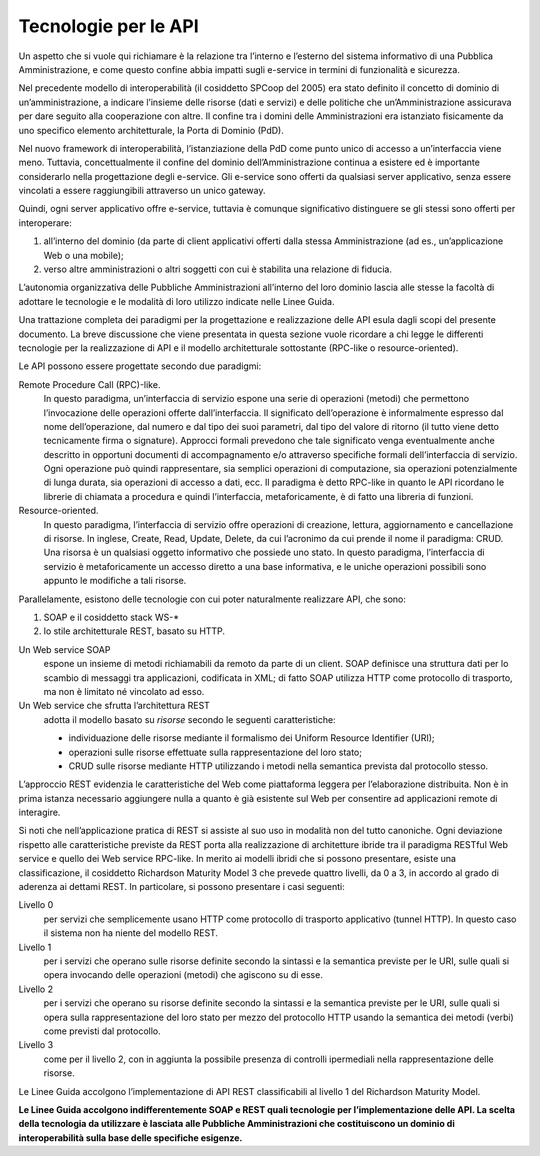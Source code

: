 Tecnologie per le API
=====================

Un aspetto che si vuole qui richiamare è la relazione tra l’interno e
l’esterno del sistema informativo di una Pubblica Amministrazione, e
come questo confine abbia impatti sugli e-service in termini di
funzionalità e sicurezza.

Nel precedente modello di interoperabilità (il cosiddetto SPCoop del
2005) era stato definito il concetto di dominio di un’amministrazione, a
indicare l’insieme delle risorse (dati e servizi) e delle politiche che
un’Amministrazione assicurava per dare seguito alla cooperazione con
altre. Il confine tra i domini delle Amministrazioni era istanziato
fisicamente da uno specifico elemento architetturale, la Porta di
Dominio (PdD).

Nel nuovo framework di interoperabilità, l’istanziazione della PdD come
punto unico di accesso a un’interfaccia viene meno. Tuttavia,
concettualmente il confine del dominio dell’Amministrazione continua a
esistere ed è importante considerarlo nella progettazione degli
e-service. Gli e-service sono offerti da qualsiasi server applicativo,
senza essere vincolati a essere raggiungibili attraverso un unico
gateway.

Quindi, ogni server applicativo offre e-service, tuttavia è comunque
significativo distinguere se gli stessi sono offerti per interoperare:

1. all’interno del dominio (da parte di client applicativi offerti dalla
   stessa Amministrazione (ad es., un’applicazione Web o una mobile);

2. verso altre amministrazioni o altri soggetti con cui è stabilita una
   relazione di fiducia.

L’autonomia organizzativa delle Pubbliche Amministrazioni all’interno
del loro dominio lascia alle stesse la facoltà di adottare le tecnologie
e le modalità di loro utilizzo indicate nelle Linee Guida.

Una trattazione completa dei paradigmi per la progettazione e
realizzazione delle API esula dagli scopi del presente documento. La
breve discussione che viene presentata in questa sezione vuole ricordare
a chi legge le differenti tecnologie per la realizzazione di API e il
modello architetturale sottostante (RPC-like o resource-oriented).

Le API possono essere progettate secondo due paradigmi:

Remote Procedure Call (RPC)-like.
   In questo paradigma, un’interfaccia
   di servizio espone una serie di operazioni (metodi) che permettono
   l’invocazione delle operazioni offerte dall’interfaccia. Il
   significato dell’operazione è informalmente espresso dal nome
   dell’operazione, dal numero e dal tipo dei suoi parametri, dal tipo
   del valore di ritorno (il tutto viene detto tecnicamente firma o
   signature). Approcci formali prevedono che tale significato venga
   eventualmente anche descritto in opportuni documenti di
   accompagnamento e/o attraverso specifiche formali dell’interfaccia di
   servizio. Ogni operazione può quindi rappresentare, sia semplici
   operazioni di computazione, sia operazioni potenzialmente di lunga
   durata, sia operazioni di accesso a dati, ecc. Il paradigma è detto
   RPC-like in quanto le API ricordano le librerie di chiamata a
   procedura e quindi l’interfaccia, metaforicamente, è di fatto una
   libreria di funzioni.

Resource-oriented.
   In questo paradigma, l’interfaccia di servizio
   offre operazioni di creazione, lettura, aggiornamento e cancellazione
   di risorse. In inglese, Create, Read, Update, Delete, da cui
   l’acronimo da cui prende il nome il paradigma: CRUD. Una risorsa è un
   qualsiasi oggetto informativo che possiede uno stato. In questo
   paradigma, l’interfaccia di servizio è metaforicamente un accesso
   diretto a una base informativa, e le uniche operazioni possibili sono
   appunto le modifiche a tali risorse.

Parallelamente, esistono delle tecnologie con cui poter naturalmente
realizzare API, che sono:

#. SOAP e il cosiddetto stack WS\-\*
#. lo stile architetturale REST, basato su HTTP.

Un Web service SOAP 
   espone un insieme di metodi richiamabili da
   remoto da parte di un client. SOAP definisce una struttura dati per
   lo scambio di messaggi tra applicazioni, codificata in XML; di fatto
   SOAP utilizza HTTP come protocollo di trasporto, ma non è limitato né
   vincolato ad esso.

Un Web service che sfrutta l’architettura REST 
   adotta il modello basato su *risorse* secondo le seguenti caratteristiche:

   -  individuazione delle risorse mediante il formalismo dei Uniform
      Resource Identifier (URI);

   -  operazioni sulle risorse effettuate sulla rappresentazione del
      loro stato;

   -  CRUD sulle risorse mediante HTTP utilizzando i metodi nella
      semantica prevista dal protocollo stesso.

L’approccio REST evidenzia le caratteristiche del Web come piattaforma
leggera per l’elaborazione distribuita. Non è in prima istanza
necessario aggiungere nulla a quanto è già esistente sul Web per
consentire ad applicazioni remote di interagire.

Si noti che nell’applicazione pratica di REST si assiste al suo uso in
modalità non del tutto canoniche. Ogni deviazione rispetto alle
caratteristiche previste da REST porta alla realizzazione di
architetture ibride tra il paradigma RESTful Web service e quello dei
Web service RPC-like. In merito ai modelli ibridi che si possono
presentare, esiste una classificazione, il cosiddetto Richardson
Maturity Model 3 che prevede quattro livelli, da 0 a 3, in accordo al
grado di aderenza ai dettami REST. In particolare, si possono presentare
i casi seguenti:

Livello 0
   per servizi che semplicemente usano HTTP come protocollo
   di trasporto applicativo (tunnel HTTP). In questo caso il sistema non
   ha niente del modello REST.

Livello 1
   per i servizi che operano sulle risorse definite secondo
   la sintassi e la semantica previste per le URI, sulle quali si opera
   invocando delle operazioni (metodi) che agiscono su di esse.

Livello 2
   per i servizi che operano su risorse definite secondo la
   sintassi e la semantica previste per le URI, sulle quali si opera
   sulla rappresentazione del loro stato per mezzo del protocollo HTTP
   usando la semantica dei metodi (verbi) come previsti dal protocollo.

Livello 3
   come per il livello 2, con in aggiunta la possibile
   presenza di controlli ipermediali nella rappresentazione delle
   risorse.

Le Linee Guida accolgono l’implementazione di API REST
classificabili al livello 1 del Richardson Maturity Model.

**Le Linee Guida accolgono indifferentemente SOAP e REST quali
tecnologie per l’implementazione delle API. La scelta della tecnologia
da utilizzare è lasciata alle Pubbliche Amministrazioni che
costituiscono un dominio di interoperabilità sulla base delle specifiche
esigenze.**

.. forum_italia::
   :topic_id: 21442
   :scope: document
